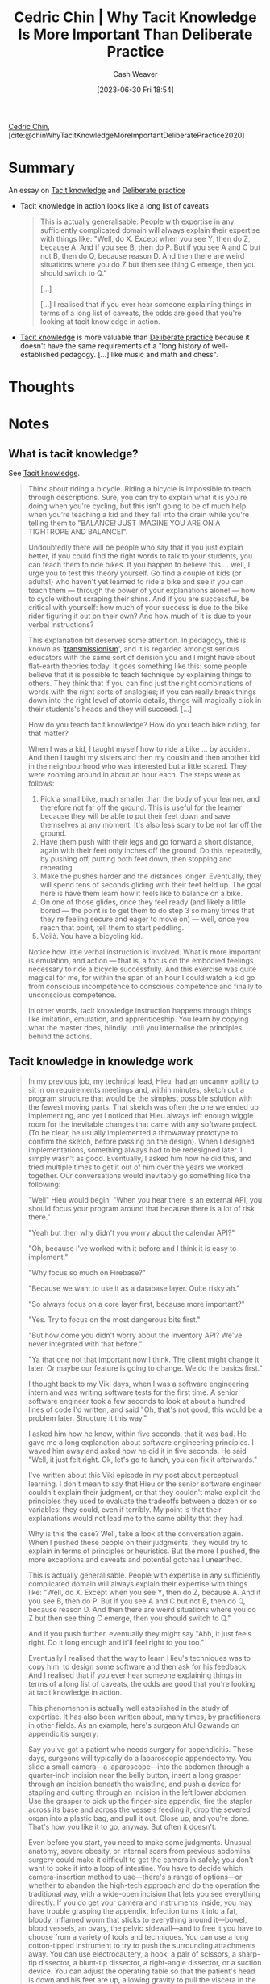 :PROPERTIES:
:ROAM_REFS: [cite:@chinWhyTacitKnowledgeMoreImportantDeliberatePractice2020]
:ID:       bcba3e46-9cde-4555-accb-ec73e4f0fc4c
:LAST_MODIFIED: [2023-09-11 Mon 05:52]
:END:
#+title: Cedric Chin | Why Tacit Knowledge Is More Important Than Deliberate Practice
#+hugo_custom_front_matter: :slug "bcba3e46-9cde-4555-accb-ec73e4f0fc4c"
#+author: Cash Weaver
#+date: [2023-06-30 Fri 18:54]
#+filetags: :hastodo:reference:

[[id:4c9b1bbf-2a4b-43fa-a266-b559c018d80e][Cedric Chin]], [cite:@chinWhyTacitKnowledgeMoreImportantDeliberatePractice2020]

* Summary
An essay on [[id:d636dfa7-428d-457c-8db6-15fa61e03bef][Tacit knowledge]] and [[id:a1d74568-61f0-4a01-8aab-184d1b7a9752][Deliberate practice]]

- Tacit knowledge in action looks like a long list of caveats

   #+begin_quote
   This is actually generalisable. People with expertise in any sufficiently complicated domain will always explain their expertise with things like: "Well, do X. Except when you see Y, then do Z, because A. And if you see B, then do P. But if you see A and C but not B, then do Q, because reason D. And then there are weird situations where you do Z but then see thing C emerge, then you should switch to Q."

   [...]

   [...] I realised that if you ever hear someone explaining things in terms of a long list of caveats, the odds are good that you're looking at tacit knowledge in action.
   #+end_quote

- [[id:d636dfa7-428d-457c-8db6-15fa61e03bef][Tacit knowledge]] is more valuable than [[id:a1d74568-61f0-4a01-8aab-184d1b7a9752][Deliberate practice]] because it doesn't have the same requirements of a "long history of well-established pedagogy. [...] like music and math and chess".
* Thoughts
* Notes
** What is tacit knowledge?
See [[id:d636dfa7-428d-457c-8db6-15fa61e03bef][Tacit knowledge]].
#+begin_quote
Think about riding a bicycle. Riding a bicycle is impossible to teach through descriptions. Sure, you can try to explain what it is you're doing when you're cycling, but this isn't going to be of much help when you're teaching a kid and they fall into the drain while you're telling them to "BALANCE! JUST IMAGINE YOU ARE ON A TIGHTROPE AND BALANCE!".

Undoubtedly there will be people who say that if you just explain better, if you could find the right words to talk to your students, you can teach them to ride bikes. If you happen to believe this … well, I urge you to test this theory yourself. Go find a couple of kids (or adults!) who haven't yet learned to ride a bike and see if you can teach them --- through the power of your explanations alone! --- how to cycle without scraping their shins. And if you are successful, be critical with yourself: how much of your success is due to the bike rider figuring it out on their own? And how much of it is due to your verbal instructions?

This explanation bit deserves some attention. In pedagogy, this is known as '[[https://andymatuschak.org/books/][transmissionism]]', and it is regarded amongst serious educators with the same sort of derision you and I might have about flat-earth theories today. It goes something like this: some people believe that it is possible to teach technique by explaining things to others. They think that if you can find just the right combinations of words with the right sorts of analogies; if you can really break things down into the right level of atomic details, things will magically click in their students's heads and they will succeed. [...]

How do you teach tacit knowledge? How do you teach bike riding, for that matter?

When I was a kid, I taught myself how to ride a bike … by accident. And then I taught my sisters and then my cousin and then another kid in the neighbourhood who was interested but a little scared. They were zooming around in about an hour each. The steps were as follows:

1. Pick a small bike, much smaller than the body of your learner, and therefore not far off the ground. This is useful for the learner because they will be able to put their feet down and save themselves at any moment. It's also less scary to be not far off the ground.
2. Have them push with their legs and go forward a short distance, again with their feet only inches off the ground. Do this repeatedly, by pushing off, putting both feet down, then stopping and repeating.
3. Make the pushes harder and the distances longer. Eventually, they will spend tens of seconds gliding with their feet held up. The goal here is have them learn how it feels like to balance on a bike.
4. On one of those glides, once they feel ready (and likely a little bored --- the point is to get them to do step 3 so many times that they're feeling secure and eager to move on) --- well, once you reach that point, tell them to start peddling.
5. Voilà. You have a bicycling kid.

Notice how little verbal instruction is involved. What is more important is emulation, and action --- that is, a focus on the embodied feelings necessary to ride a bicycle successfully. And this exercise was quite magical for me, for within the span of an hour I could watch a kid go from conscious incompetence to conscious competence and finally to unconscious competence.

In other words, tacit knowledge instruction happens through things like imitation, emulation, and apprenticeship. You learn by copying what the master does, blindly, until you internalise the principles behind the actions.
#+end_quote
** Tacit knowledge in knowledge work

#+begin_quote
In my previous job, my technical lead, Hieu, had an uncanny ability to sit in on requirements meetings and, within minutes, sketch out a program structure that would be the simplest possible solution with the fewest moving parts. That sketch was often the one we ended up implementing, and yet I noticed that Hieu always left enough wiggle room for the inevitable changes that came with any software project. (To be clear, he usually implemented a throwaway prototype to confirm the sketch, before passing on the design). When I designed implementations, something always had to be redesigned later. I simply wasn't as good. Eventually, I asked him how he did this, and tried multiple times to get it out of him over the years we worked together. Our conversations would inevitably go something like the following:

"Well" Hieu would begin, "When you hear there is an external API, you should focus your program around that because there is a lot of risk there."

"Yeah but then why didn't you worry about the calendar API?"

"Oh, because I've worked with it before and I think it is easy to implement."

"Why focus so much on Firebase?"

"Because we want to use it as a database layer. Quite risky ah."

"So always focus on a core layer first, because more important?"

"Yes. Try to focus on the most dangerous bits first."

"But how come you didn't worry about the inventory API? We've never integrated with that before."

"Ya that one not that important now I think. The client might change it later. Or maybe our feature is going to change. We do the basics first."

I thought back to my Viki days, when I was a software engineering intern and was writing software tests for the first time. A senior software engineer took a few seconds to look at about a hundred lines of code I'd written, and said "Oh, that's not good, this would be a problem later. Structure it this way."

I asked him how he knew, within five seconds, that it was bad. He gave me a long explanation about software engineering principles. I waved him away and asked how he did it in five seconds. He said "Well, it just felt right. Ok, let's go to lunch, you can fix it afterwards."

I've written about this Viki episode in my post about perceptual learning. I don't mean to say that Hieu or the senior software engineer couldn't explain their judgment, or that they couldn't make explicit the principles they used to evaluate the tradeoffs between a dozen or so variables: they could, even if terribly. My point is that their explanations would not lead me to the same ability that they had.

Why is this the case? Well, take a look at the conversation again. When I pushed these people on their judgments, they would try to explain in terms of principles or heuristics. But the more I pushed, the more exceptions and caveats and potential gotchas I unearthed.

This is actually generalisable. People with expertise in any sufficiently complicated domain will always explain their expertise with things like: "Well, do X. Except when you see Y, then do Z, because A. And if you see B, then do P. But if you see A and C but not B, then do Q, because reason D. And then there are weird situations where you do Z but then see thing C emerge, then you should switch to Q."

And if you push further, eventually they might say "Ahh, it just feels right. Do it long enough and it'll feel right to you too."

Eventually I realised that the way to learn Hieu's techniques was to copy him: to design some software and then ask for his feedback. And I realised that if you ever hear someone explaining things in terms of a long list of caveats, the odds are good that you're looking at tacit knowledge in action.

This phenomenon is actually well established in the study of expertise. It has also been written about, many times, by practitioners in other fields. As an example, here's surgeon Atul Gawande on appendicitis surgery:

#+begin_quote2
Say you've got a patient who needs surgery for appendicitis. These days, surgeons will typically do a laparoscopic appendectomy. You slide a small camera—a laparoscope—into the abdomen through a quarter-inch incision near the belly button, insert a long grasper through an incision beneath the waistline, and push a device for stapling and cutting through an incision in the left lower abdomen. Use the grasper to pick up the finger-size appendix, fire the stapler across its base and across the vessels feeding it, drop the severed organ into a plastic bag, and pull it out. Close up, and you're done. That's how you like it to go, anyway. But often it doesn't.

Even before you start, you need to make some judgments. Unusual anatomy, severe obesity, or internal scars from previous abdominal surgery could make it difficult to get the camera in safely; you don't want to poke it into a loop of intestine. You have to decide which camera-insertion method to use—there's a range of options—or whether to abandon the high-tech approach and do the operation the traditional way, with a wide-open incision that lets you see everything directly. If you do get your camera and instruments inside, you may have trouble grasping the appendix. Infection turns it into a fat, bloody, inflamed worm that sticks to everything around it—bowel, blood vessels, an ovary, the pelvic sidewall—and to free it you have to choose from a variety of tools and techniques. You can use a long cotton-tipped instrument to try to push the surrounding attachments away. You can use electrocautery, a hook, a pair of scissors, a sharp-tip dissector, a blunt-tip dissector, a right-angle dissector, or a suction device. You can adjust the operating table so that the patient's head is down and his feet are up, allowing gravity to pull the viscera in the right direction. Or you can just grab whatever part of the appendix is visible and pull really hard.

Once you have the little organ in view, you may find that appendicitis was the wrong diagnosis. It might be a tumor of the appendix, Crohn's disease, or an ovarian condition that happened to have inflamed the nearby appendix. Then you'd have to decide whether you need additional equipment or personnel—maybe it's time to enlist another surgeon.

Over time, you learn how to head off problems, and, when you can't, you arrive at solutions with less fumbling and more assurance. After eight years, I've performed more than two thousand operations. Three-quarters have involved my specialty, endocrine surgery—surgery for endocrine organs such as the thyroid, the parathyroid, and the adrenal glands. The rest have involved everything from simple biopsies to colon cancer. For my specialized cases, I've come to know most of the serious difficulties that could arise, and have worked out solutions. For the others, I've gained confidence in my ability to handle a wide range of situations, and to improvise when necessary.
#+end_quote2

Notice how Gawande includes all sorts of caveats in his explanation of his expertise. This is probably tacit knowledge in action. Learning this type of complicated judgment — this instantaneous solution selection that happens to balance dozens of considerations against each other — this is what is valuable to learn. And it is almost impossible to learn it through explanation alone.
#+end_quote
** Can tacit knowledge be made explicit?

#+begin_quote
It is worth it to re-examine that last sentence, above. /Could it --- in principle --- be possible to externalise tacit knowledge into a list of instructions?/ [...]

The consensus answer to that question seems to be: "Yes, in principle it is possible to do so. In practice it is very difficult." My take on this is that it is /so/ difficult that we shouldn't even bother; assuming that you are reading this because you want to get good in your career, you should give up on turning tacit knowledge into explicit knowledge and just go after tacit knowledge itself.

Why do we know this?

In the 1970s, a bunch of organisations --- amongst them the US military --- commissioned a number of studies to look into the possibility of building out all sorts of expert systems to augment or replace human agents. [...]

What many researchers found in the wake of that fad was that it is extremely difficult to encode /all/ the possible branches and gotchas and nuances from a human expert into an expert system.

[...]

(Wikipedia calls this problem the '[[https://en.wikipedia.org/wiki/Expert_system#Disadvantages][knowledge acquisition problem]]', which is a nice way of putting it; it was what ultimately caused expert systems to decline in popularity). As people rapidly discovered, it wasn't so easy to get the 'rules' out of experts's heads in the first place.

But there are other objections, of course. Klein --- now considered one of the pioneers of the Naturalistic Decision Making (NDM) [[[id:6eb374ad-69aa-476d-b1d8-02714ffc094f][Naturalistic decision making]]] branch of psychology --- likes to say that over-reliance on procedures makes human operators fragile (Chapter 15, /[[https://www.goodreads.com/book/show/65229.Sources_of_Power][Source of Power]]/). In other words, giving people a list of procedures to execute, blindly [or via [[id:5a824b91-5b0e-4e8e-9946-c7bd0d17d202][Learned blankness]]], denies them the ability to build expertise, which in turns prevents them from doing the sorts of creative problem solving that is common amongst expert operators. It also means that when something goes drastically wrong --- and something /always/ goes drastically wrong in the real world --- they would not be able to adapt.
#+end_quote
** Learning tacit knowledge

#+begin_quote
"But wait," I hear you say --- "What about the field of deliberate practice? Isn't /that/ the predominant subfield most concerned with the development of expertise?" And the answer to that is /no/, it is not.

In my review of Ericssons' [[https://commoncog.com/peak-book-summary/][/Peak/]] [ TODO: Add citation for peak. ], and in my summary of [[https://commoncog.com/the-problems-with-deliberate-practice/][The Problems with Deliberate Practice]] [ [cite:@chinBookSummaryPeakNewScienceExpertise2019] ], I explained that deliberate practice is defined as possible /only/ in domains with a long history of well-established pedagogy. In other words, deliberate practice *can only exist in fields like music and math and chess*.

K. Anders Ericsson lays out this narrow definition in /Peak/, and then does a cop-out, arguing that while he hasn't studied practice outside of such domains, the ideas from deliberate practice may be applied to pedagogically less established fields. But Ericsson is well aware that NDM methods exist --- he was one of the editors, alongside many names from the NDM community --- who worked on the /[[https://www.cambridge.org/my/academic/subjects/psychology/cognition/cambridge-handbook-expertise-and-expert-performance-2nd-edition?format=HB&isbn=9781316502617][Cambridge Handbook for Expertise and Expert Performance]]/.

And so if you are a programmer, or designer, or businessperson, an investor or a writer reading about deliberate practice, you may be asking: "Well, what about /my/ field? What if there are no established pedagogical techniques for me?" And if you have started to ask this question, then you have begun travelling a more interesting path; this is really the right question to ask.

The answer, of course, is that the field of NDM is a lot more useful if you find yourself in one of these fields. The process of learning tacit knowledge looks something like the following: you find a master, you work under them for a few years, and you learn the ropes through emulation, feedback, and osmosis --- /not/ through deliberate practice. (Think: Warren Buffett and the years he spent under Benjamin Graham, for instance). The field of NDM is focused on ways to make this practice more effective. And I think much of the world pays too much attention to deliberate practice and to cognitive bias research, and not enough to tacit knowledge acquisition.

If tacit knowledge exists --- and I believe it does --- then the most useful tools about skill acquisition will come out of the fields that study it. Late last year, the NDM community got together and published /[[https://www.oxfordhandbooks.com/view/10.1093/oxfordhb/9780198795872.001.0001/oxfordhb-9780198795872][The Oxford Handbook of Expertise]]./ It is the single most comprehensive overview of the field that we know today.
#+end_quote
*** TODO [#2] Add citation for peak
*** TODO [#2] Cite Cambridge handbook for expertise and expert performance
*** TODO [#2] Cite oxford handbook of expertise

* Flashcards
** Cloze :fc:
:PROPERTIES:
:CREATED: [2023-06-30 Fri 19:09]
:FC_CREATED: 2023-07-01T02:15:32Z
:FC_TYPE:  cloze
:ID:       174eb025-d954-445d-be90-6e42faca1ea3
:FC_CLOZE_MAX: 1
:FC_CLOZE_TYPE: deletion
:END:
:REVIEW_DATA:
| position | ease | box | interval | due                  |
|----------+------+-----+----------+----------------------|
|        0 | 2.20 |   6 |    68.42 | 2023-11-03T23:44:05Z |
|        1 | 2.35 |   6 |    61.91 | 2023-11-02T12:16:05Z |
:END:

{{[[id:d636dfa7-428d-457c-8db6-15fa61e03bef][Tacit knowledge]]}@0} looks like {{an explanation with a list of caveats}@1}.

*** Source
[cite:@chinWhyTacitKnowledgeMoreImportantDeliberatePractice2020]
** Compare and contrast ([[id:4c9b1bbf-2a4b-43fa-a266-b559c018d80e][Cedric Chin]]) :fc:
:PROPERTIES:
:CREATED: [2023-06-30 Fri 19:31]
:FC_CREATED: 2023-07-01T02:32:59Z
:FC_TYPE:  normal
:ID:       2440a43e-02de-49cb-9232-75e0ee230818
:END:
:REVIEW_DATA:
| position | ease | box | interval | due                  |
|----------+------+-----+----------+----------------------|
| front    | 2.20 |   1 |     1.00 | 2023-09-12T12:52:02Z |
:END:

[[id:d636dfa7-428d-457c-8db6-15fa61e03bef][Tacit knowledge]] and [[id:a1d74568-61f0-4a01-8aab-184d1b7a9752][Deliberate practice]]

*** Back
- [[id:a1d74568-61f0-4a01-8aab-184d1b7a9752][Deliberate practice]] is only possible in domains with long pedagogical histories (e.g. math or music)
- [[id:d636dfa7-428d-457c-8db6-15fa61e03bef][Tacit knowledge]] exists in /all/ domains, is difficult to scale, but is more useful
*** Source
[cite:@chinWhyTacitKnowledgeMoreImportantDeliberatePractice2020]
#+print_bibliography: